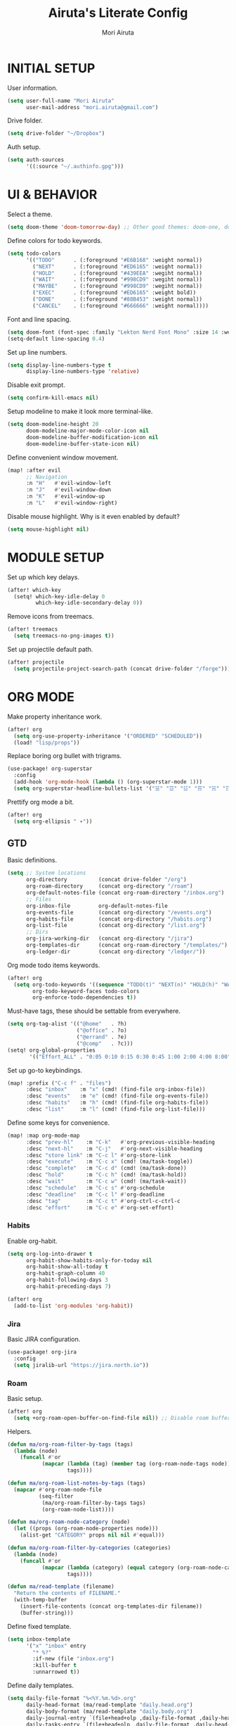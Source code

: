 #+TITLE: Airuta's Literate Config
#+AUTHOR: Mori Airuta
#+STARTUP: overview num

* INITIAL SETUP

User information.
#+begin_src emacs-lisp
(setq user-full-name "Mori Airuta"
      user-mail-address "mori.airuta@gmail.com")
#+end_src

Drive folder.
#+begin_src emacs-lisp
(setq drive-folder "~/Dropbox")
#+end_src

Auth setup.
#+begin_src emacs-lisp
(setq auth-sources
      '((:source "~/.authinfo.gpg")))
#+end_src

* UI & BEHAVIOR

Select a theme.
#+begin_src emacs-lisp
(setq doom-theme 'doom-tomorrow-day) ;; Other good themes: doom-one, doom-vibrant.
#+end_src

Define colors for todo keywords.
#+begin_src emacs-lisp
(setq todo-colors
      '(("TODO"      . (:foreground "#E6B168" :weight normal))
        ("NEXT"      . (:foreground "#ED6165" :weight normal))
        ("HOLD"      . (:foreground "#439EEA" :wegiht normal))
        ("WAIT"      . (:foreground "#998CD9" :wegiht normal))
        ("MAYBE"     . (:foreground "#998CD9" :wegiht normal))
        ("EXEC"      . (:foreground "#ED6165" :weight bold))
        ("DONE"      . (:foreground "#88B453" :weight normal))
        ("CANCEL"    . (:foreground "#666666" :weight normal))))
#+end_src

Font and line spacing.
#+begin_src emacs-lisp
(setq doom-font (font-spec :family "Lekton Nerd Font Mono" :size 14 :weight 'normal))
(setq-default line-spacing 0.4)
#+end_src

Set up line numbers.
#+begin_src emacs-lisp
(setq display-line-numbers-type t
      display-line-numbers-type 'relative)
#+end_src

Disable exit prompt.
#+begin_src emacs-lisp
(setq confirm-kill-emacs nil)
#+end_src

Setup modeline to make it look more terminal-like.
#+begin_src emacs-lisp
(setq doom-modeline-height 20
      doom-modeline-major-mode-color-icon nil
      doom-modeline-buffer-modification-icon nil
      doom-modeline-buffer-state-icon nil)
#+end_src

Define convenient window movement.
#+begin_src emacs-lisp
(map! :after evil
      ;; Navigation
      :n "H"   #'evil-window-left
      :n "J"   #'evil-window-down
      :n "K"   #'evil-window-up
      :n "L"   #'evil-window-right)
#+end_src

Disable mouse highlight. Why is it even enabled by default?
#+begin_src emacs-lisp
(setq mouse-highlight nil)
#+end_src

* MODULE SETUP

Set up which key delays.
#+begin_src emacs-lisp
(after! which-key
  (setq! which-key-idle-delay 0
         which-key-idle-secondary-delay 0))
#+end_src

Remove icons from treemacs.
#+begin_src emacs-lisp
(after! treemacs
  (setq treemacs-no-png-images t))
#+end_src

Set up projectile default path.
#+begin_src emacs-lisp
(after! projectile
  (setq projectile-project-search-path (concat drive-folder "/forge")))
#+end_src

* ORG MODE

Make property inheritance work.
#+begin_src emacs-lisp
(after! org
  (setq org-use-property-inheritance '("ORDERED" "SCHEDULED"))
  (load! "lisp/props"))
#+end_src

Replace boring org bullet with trigrams.
#+begin_src emacs-lisp
(use-package! org-superstar
  :config
  (add-hook 'org-mode-hook (lambda () (org-superstar-mode 1)))
  (setq org-superstar-headline-bullets-list '("☱" "☲" "☳" "☴" "☵" "☶" "☷")))
#+end_src

Prettify org mode a bit.
#+begin_src emacs-lisp
(after! org
  (setq org-ellipsis " ▾"))
#+end_src

** GTD

Basic definitions.
#+begin_src emacs-lisp
(setq ;; System locations
      org-directory          (concat drive-folder "/org")
      org-roam-directory     (concat org-directory "/roam")
      org-default-notes-file (concat org-roam-directory "/inbox.org")
      ;; Files
      org-inbox-file         org-default-notes-file
      org-events-file        (concat org-directory "/events.org")
      org-habits-file        (concat org-directory "/habits.org")
      org-list-file          (concat org-directory "/list.org")
      ;; Dirs
      org-jira-working-dir   (concat org-directory "/jira")
      org-templates-dir      (concat org-roam-directory "/templates/")
      org-ledger-dir         (concat org-directory "/ledger/"))
#+end_src

Org mode todo items keywords.
#+begin_src emacs-lisp
(after! org
  (setq org-todo-keywords '((sequence "TODO(t)" "NEXT(n)" "HOLD(h)" "WAIT(w)" "MAYBE(m)" "EXEC(x)" "|" "DONE(d)" "CANCEL(c)"))
        org-todo-keyword-faces todo-colors
        org-enforce-todo-dependencies t))
#+end_src

Must-have tags, these should be settable from everywhere.
#+begin_src emacs-lisp
(setq org-tag-alist '(("@home"   . ?h)
                      ("@office" . ?o)
                      ("@errand" . ?e)
                      ("@comp"   . ?c)))
(setq! org-global-properties
       '(("Effort_ALL" . "0:05 0:10 0:15 0:30 0:45 1:00 2:00 4:00 8:00")))
#+end_src

Set up go-to keybindings.
#+begin_src emacs-lisp
(map! :prefix ("C-c f" . "files")
      :desc "inbox"    :m "x" (cmd! (find-file org-inbox-file))
      :desc "events"   :m "e" (cmd! (find-file org-events-file))
      :desc "habits"   :m "h" (cmd! (find-file org-habits-file))
      :desc "list"     :m "l" (cmd! (find-file org-list-file)))
#+end_src

Define some keys for convenience.
#+begin_src emacs-lisp
(map! :map org-mode-map
      :desc "prev-hl"    :m "C-k"   #'org-previous-visible-heading
      :desc "next-hl"    :m "C-j"   #'org-next-visible-heading
      :desc "store link" :m "C-c l" #'org-store-link
      :desc "execute"    :m "C-c x" (cmd! (ma/task-toggle))
      :desc "complete"   :m "C-c d" (cmd! (ma/task-done))
      :desc "hold"       :m "C-c h" (cmd! (ma/task-hold))
      :desc "wait"       :m "C-c w" (cmd! (ma/task-wait))
      :desc "schedule"   :m "C-c s" #'org-schedule
      :desc "deadline"   :m "C-c l" #'org-deadline
      :desc "tag"        :m "C-c t" #'org-ctrl-c-ctrl-c
      :desc "effort"     :m "C-c e" #'org-set-effort)
#+end_src

*** Habits

Enable org-habit.
#+begin_src emacs-lisp
(setq org-log-into-drawer t
      org-habit-show-habits-only-for-today nil
      org-habit-show-all-today t
      org-habit-graph-column 40
      org-habit-following-days 3
      org-habit-preceding-days 7)

(after! org
  (add-to-list 'org-modules 'org-habit))
#+end_src
*** Jira

Basic JIRA configuration.
#+begin_src emacs-lisp
(use-package! org-jira
  :config
  (setq jiralib-url "https://jira.north.io"))
#+end_src

*** Roam

Basic setup.
#+begin_src emacs-lisp
(after! org
  (setq +org-roam-open-buffer-on-find-file nil)) ;; Disable roam buffer when opening a new roam file
#+end_src

Helpers.
#+begin_src emacs-lisp
(defun ma/org-roam-filter-by-tags (tags)
  (lambda (node)
    (funcall #'or
           (mapcar (lambda (tag) (member tag (org-roam-node-tags node)))
                   tags))))

(defun ma/org-roam-list-notes-by-tags (tags)
  (mapcar #'org-roam-node-file
          (seq-filter
           (ma/org-roam-filter-by-tags tags)
           (org-roam-node-list))))

(defun ma/org-roam-node-category (node)
  (let ((props (org-roam-node-properties node)))
    (alist-get "CATEGORY" props nil nil #'equal)))

(defun ma/org-roam-filter-by-categories (categories)
  (lambda (node)
    (funcall #'or
           (mapcar (lambda (category) (equal category (org-roam-node-category node)))
                   tags))))

(defun ma/read-template (filename)
  "Return the contents of FILENAME."
  (with-temp-buffer
    (insert-file-contents (concat org-templates-dir filename))
    (buffer-string)))
#+end_src

Define fixed template.
#+begin_src emacs-lisp
(setq inbox-template
      '("x" "inbox" entry
        "* %?"
        :if-new (file "inbox.org")
        :kill-buffer t
        :unnarrowed t))
#+end_src

Define daily templates.
#+begin_src emacs-lisp
(setq daily-file-format "%<%Y.%m.%d>.org"
      daily-head-format (ma/read-template "daily.head.org")
      daily-body-format (ma/read-template "daily.body.org")
      daily-journal-entry `(file+head+olp ,daily-file-format ,daily-head-format ("Journal"))
      daily-tasks-entry `(file+head+olp ,daily-file-format ,daily-head-format ("Tasks")))
#+end_src

Define general templates.
#+begin_src emacs-lisp
(setq general-templates
      '(("book"    . "b")
        ("course"  . "c")
        ("project" . "p")
        ("green"   . "g")))
#+end_src

Org roam lacks conventient daily capture function, so I add my own here.
#+begin_src emacs-lisp
(defun org-roam-daily-capture (keys &optional goto template)
  (interactive)
  (let ((org-roam-directory (expand-file-name org-roam-dailies-directory org-roam-directory)))
    (org-roam-capture- :goto (when goto '(4))
                       :keys keys
                       :node (org-roam-node-create)
                       :templates org-roam-dailies-capture-templates
                       :props (list :override-default-time (current-time))))
  (when goto (run-hooks 'org-roam-dailies-find-file-hook)))
#+end_src

Set up capture templates.
#+begin_src emacs-lisp
(defun ma/gen-capture-template (pair)
  (let* ((category (car pair))
         (key (cdr pair)))
    (list key category 'plain
          `(file ,(concat org-templates-dir category ".body.org"))
          :if-new (list 'file+head (format "%s.${slug}.org" category) (ma/read-template (concat category ".head.org")))
          :unnarrowed t)))

(after! org
    (setq org-roam-capture-templates
        (cons inbox-template
                (mapcar #'ma/gen-capture-template general-templates))
        org-roam-dailies-capture-templates
        `(("d" "daily" entry
            ,daily-body-format
            :if-new ,daily-journal-entry
            :unnarrowed t))
        dendroam-capture-templates
        `(("t" "Note" entry
            "* TODO %?"
            :if-new (file+head "${current-file}.%<%Y.%m.%d>.org" ,(ma/read-template "note.head.org")))
            ("s" "Scratch" entry
            "* TODO %?"
            :if-new (file+head "scratch.%<%Y.%m.%d.%.%M%S%3N>.org" ,(ma/read-template "scratch.head.org"))))))
#+end_src

Find file with category.
#+begin_src emacs-lisp
(defun ma/org-roam-find-by-category (category)
  (org-roam-node-find
   nil
   nil
   (lambda (node) (equal (ma/org-roam-node-category node) category))))
#+end_src

Capture to inbox requires special handling.
#+begin_src emacs-lisp
(defun ma/capture-inbox ()
  (interactive)
  (org-roam-capture- :node (org-roam-node-create)
                     :templates (list inbox-template)))
#+end_src

Refresh agenda files after a node with a tracker tag is created.
#+begin_src emacs-lisp
(defun ma/refresh-agenda-hook ()
  (when (org-roam-capture-p)
    (unless org-note-abort
      (when-let* ((id (org-roam-capture--get :id))
                  (node (org-roam-node-from-id id))
                  (tags (org-roam-node-tags node)))
        (when (seq-intersection tags ma/roam-agenda-tags)
          (push (org-roam-node-file node) org-agenda-files))))))

(add-hook 'org-capture-after-finalize-hook #'ma/refresh-agenda-hook)
#+end_src

Immediate insertion.
#+begin_src emacs-lisp
(defun org-roam-node-insert-immediate (arg &rest args)
  (interactive "P")
  (let ((args (cons arg args))
        (org-roam-capture-templates (list (append (car org-roam-capture-templates)
                                                  '(:immediate-finish t)))))
    (apply #'org-roam-node-insert args)))

(map! :map org-mode-map
      :desc "insert" :g "C-c n I" #'org-roam-node-insert-immediate)
#+end_src

**** Keybindings

Set up C-c n keybindings.
#+begin_src emacs-lisp
(map! :prefix ("C-c n" . "notes")
      :desc "toggle"  :g "t" #'org-roam-buffer-toggle
      :desc "find"    :g "f" #'org-roam-node-find
      :desc "insert"  :g "i" #'org-roam-node-insert
      :desc "capture" :g "c" #'org-roam-capture
      :desc "today"   :g "d" (cmd! (org-roam-daily-capture "d" t)))
#+end_src

Set up C-c c capture keybindings.
#+begin_src emacs-lisp
(map! :prefix ("C-c c" . "capture")
      :desc "inbox"   :g "x" #'ma/capture-inbox
      :desc "book"    :g "b" (cmd! (org-roam-capture nil "b"))
      :desc "course"  :g "c" (cmd! (org-roam-capture nil "c"))
      :desc "project" :g "p" (cmd! (org-roam-capture nil "p"))
      :desc "green"   :g "g" (cmd! (org-roam-capture nil "g"))
      :desc "note"    :g "n" (cmd! (dendroam-insert-time-note t))
      :desc "scratch" :g "s" (cmd! (dendroam-insert-scratch-note)))
#+end_src

Set up C-c f find node keybindings.
#+begin_src emacs-lisp
(map! :prefix "C-c f"
      :desc "task"    :m "t" (cmd! (ma/org-roam-find-by-category "daily"))
      :desc "book"    :m "b" (cmd! (ma/org-roam-find-by-category "book"))
      :desc "course"  :m "c" (cmd! (ma/org-roam-find-by-category "course"))
      :desc "green"   :m "g" (cmd! (ma/org-roam-find-by-category "green"))
      :desc "project" :m "p" (cmd! (ma/org-roam-find-by-category "project")))
#+end_src
**** Dendroam

Basic setup.
#+begin_src emacs-lisp
(use-package! dendroam
  :after org-roam)

(setq org-roam-node-display-template "${hierarchy}:${title}")
#+end_src

Fix dendroam.
#+begin_src emacs-lisp
(setq org-roam-slug-trim-chars '(;; Combining Diacritical Marks https://www.unicode.org/charts/PDF/U0300.pdf
                                   768 ; U+0300 COMBINING GRAVE ACCENT
                                   769 ; U+0301 COMBINING ACUTE ACCENT
                                   770 ; U+0302 COMBINING CIRCUMFLEX ACCENT
                                   771 ; U+0303 COMBINING TILDE
                                   772 ; U+0304 COMBINING MACRON
                                   774 ; U+0306 COMBINING BREVE
                                   775 ; U+0307 COMBINING DOT ABOVE
                                   776 ; U+0308 COMBINING DIAERESIS
                                   777 ; U+0309 COMBINING HOOK ABOVE
                                   778 ; U+030A COMBINING RING ABOVE
                                   780 ; U+030C COMBINING CARON
                                   795 ; U+031B COMBINING HORN
                                   803 ; U+0323 COMBINING DOT BELOW
                                   804 ; U+0324 COMBINING DIAERESIS BELOW
                                   805 ; U+0325 COMBINING RING BELOW
                                   807 ; U+0327 COMBINING CEDILLA
                                   813 ; U+032D COMBINING CIRCUMFLEX ACCENT BELOW
                                   814 ; U+032E COMBINING BREVE BELOW
                                   816 ; U+0330 COMBINING TILDE BELOW
                                   817 ; U+0331 COMBINING MACRON BELOW
                                   ))
#+end_src

*** Agenda

Set up org-agenda.
#+begin_src emacs-lisp
(defvar ma/roam-agenda-tags
  '("book" "course" "project" "note" "task"))

(defun ma/refresh-agenda-files ()
  (interactive)
  (setq org-agenda-files
        (append
         (list org-habits-file org-events-file org-list-file)
         (ma/org-roam-list-notes-by-tags ma/roam-agenda-tags))))

(after! org
  (ma/refresh-agenda-files)
  (setq org-agenda-start-day nil ; Today
        org-agenda-span 'day     ; Only one day in overview
        org-agenda-dim-blocked-tasks 'dimmed
        org-agenda-start-with-log-mode t
        org-agenda-time-grid `((daily today)
                               ,(mapcar (lambda (time) (* 100 time)) (number-sequence 0 24))
                               ""
                               "~~~~~~~~~~~~~~~~~~~~~~~~~~~~~~~~~~~~~~~~~~~~~~")))
#+end_src

Set up org-super-agenda.
#+begin_src emacs-lisp
(defun ma/get-task-prefix ()
  "Returns task prefix for sue in hierarchical agenda."
  (let ((level (- (org-outline-level) 2))) ;; Subtract 2 instead of 1 because tasks live under Tasks heading
    (if (> level 0)
        (format "%s-"
                (make-string (- (* 2 level) 1)
                             ?\s))
      "")))

(defun ma/skip-if-blocked ()
  (let ((next-headline (save-excursion
                         (or (outline-next-heading) (point-max)))))
    (if (org-entry-blocked-p) next-headline)))

(defun ma/agenda-project-name (item)
  (-when-let* ((marker (org-super-agenda--get-marker item))
               (file-name (->> marker marker-buffer buffer-name)))
    (concat "Project: " file-name)))

(use-package! org-super-agenda
  :after org-agenda
  :init
  (setq org-agenda-custom-commands
        '( ;; A list of commands
          ("a" "Agenda view"
           ( ;; A list of sections
            (agenda "" ((org-agenda-overriding-header "")
                        (org-agenda-prefix-format "   %-20c :   %05e    :   %05t  ")
                        (org-agenda-time-grid nil)
                        (org-super-agenda-groups
                         '((:discard (:todo "DONE"))
                           (:name "Closed"
                            :log closed
                            :order 0)
                           (:name "Habits"
                            :habit t
                            :order 2)
                           (:name "Today"
                            :and (:todo "NEXT"
                                  :date today)
                            :order 1)
                            (:discard (:anything t))
                           ))))
            (alltodo "" ((org-agenda-overriding-header "")
                         (org-agenda-prefix-format "   %-20c :   %05e    :   %05t  ")
                         (org-agenda-time-grid nil)
                         (org-agenda-skip-function 'ma/skip-if-blocked)
                         (org-super-agenda-groups
                          '((:discard (:scheduled future))
                            (:discard (:habit t))
                            (:name "Executing"
                             :todo "EXEC"
                             :order 1)
                            (:name "Next"
                             :todo "NEXT"
                             :order 2)
                            (:name "On hold"
                             :todo "HOLD"
                             :order 3)
                            (:name "Waiting"
                             :todo "WAIT"
                             :order 4)
                            (:name "Lists"
                             :category "list"
                             :order 5)
                            (:discard (:anything t))
                           ))))
            ))
          ("t" "Tasks view"
           ( ;; A list of sections
            (alltodo "" ((org-agenda-overriding-header "")
                         (org-agenda-prefix-format "   %-20c :   %05e    :   %05t  %(ma/get-task-prefix) ")
                         (org-agenda-time-grid nil)
                         (org-super-agenda-groups
                          '((:discard (:file-path "project\\."))
                            (:discard (:todo "MAYBE"))
                            (:name "Tasks"
                             :category "task"
                             :order 1)
                            (:discard (:anything t))
                           ))))))
          ("p" "Projects view"
           ( ;; A list of sections
            (alltodo "" ((org-agenda-overriding-header "")
                         (org-agenda-prefix-format "   %-20c :   %05e    :   %05t  %(ma/get-task-prefix) ")
                         (org-agenda-time-grid nil)
                         (org-super-agenda-groups
                          '((:discard (:not (:file-path "project\\.")))
                            (:name "Project tasks"
                             :auto-map ma/agenda-project-name
                             :order 1)
                            (:discard (:anything t))
                           ))))))
          ("i" "Incubators"
           ( ;; A list of sections
            (alltodo "" ((org-agenda-overriding-header "")
                         (org-agenda-prefix-format "   %-20c :   %05t  ")
                         (org-agenda-time-grid nil)
                         (org-super-agenda-groups
                          '((:discard (:not (:todo "MAYBE")))
                            (:auto-tags t
                             :order 1)
                            (:discard (:anything t))
                           ))))))
          ("l" "Learning view"
           ( ;; A list of sections
            (alltodo "" ((org-agenda-overriding-header "")
                         (org-agenda-prefix-format "   %-20c :   %05e    :   %05t  %(ma/get-task-prefix) ")
                         (org-agenda-time-grid nil)
                         (org-super-agenda-groups
                          '((:name "Learning"
                             :and (:todo "NEXT" :category ("book" "course"))
                             :order 2)
                            (:discard (:anything t))
                            ))))))
          ("n" "Notes view"
           ( ;; A list of sections
            (alltodo "" ((org-agenda-overriding-header "")
                         (org-agenda-prefix-format "   %-20c :   %05t  ")
                         (org-agenda-time-grid nil)
                         (org-super-agenda-groups
                          '((:name "Notes"
                             :and (:todo "TODO" :category "note")
                             :order 2)
                            (:discard (:anything t))
                            ))))))
          ("g" "Time grid view"
           ( ;; A list of sections
            (agenda "" ((org-agenda-overriding-header "")
                        (org-agenda-prefix-format "   %05t  ")
                        (org-super-agenda-groups
                         '((:discard (:habit t))
                           (:name "Today"
                            :time-grid t
                            :date today
                            :order 1)
                           (:discard (:anything t))
                           ))))))
          ))
  :config
  (org-super-agenda-mode t))
#+end_src

Because agenda API is so poor, i need to switch to task org file every time I want
to do anything complicated. This macro helps me automate the process.
#+begin_src emacs-lisp
(defmacro agenda-cmd! (&rest body)
  (declare (doc-string 1) (pure t) (side-effect-free t))
  `(lambda (&rest _)
     (interactive)
     (let* ((marker (or (org-get-at-bol 'org-marker) (org-agenda-error)))
            (pos (marker-position marker))
            (buffer (marker-buffer marker)))
       (org-with-remote-undo buffer
         (with-current-buffer buffer
           (goto-char pos)
           ,@body)))
     (org-agenda-redo)
     (org-save-all-org-buffers)))
#+end_src

**** Keybindings

Set up keybindings.
#+begin_src emacs-lisp
(map! :after evil-org-agenda
      :map evil-org-agenda-mode-map
      :desc "prev"     :m "k"     #'org-agenda-previous-item
      :desc "next"     :m "j"     #'org-agenda-next-item)

(map! :after org-agenda
      :map org-agenda-mode-map
      ;; Entry manipulation
      :desc "complete" :m "C-c d" (agenda-cmd! (ma/task-done))
      :desc "hold"     :m "C-c h" (agenda-cmd! (ma/task-hold))
      :desc "wait"     :m "C-c w" (agenda-cmd! (ma/task-wait))
      :desc "execute"  :m "C-c x" (agenda-cmd! (ma/task-toggle))
      :desc "schedule" :m "C-c s" (agenda-cmd! (org-schedule nil))
      :desc "deadline" :m "C-c l" (agenda-cmd! (org-deadline nil))
      :desc "tag"      :m "C-c t" (agenda-cmd! (org-ctrl-c-ctrl-c))
      :desc "effort"   :m "C-c e" (agenda-cmd! (org-set-effort))
      ;; Filtering
      :leader
      :prefix ("r a f" . "filter")
      :desc "by tag"    :m "t" #'org-agenda-filter-by-tag
      :desc "by effort" :m "e" #'org-agenda-filter-by-effort)

(map! :prefix ("C-c a" . "agenda")
      :desc "refresh"    :g "r"   #'ma/refresh-agenda-files
      :desc "agenda"     :g "a"   (cmd! (org-agenda nil "a"))
      :desc "tasks"      :g "t"   (cmd! (org-agenda nil "t"))
      :desc "incubators" :g "i"   (cmd! (org-agenda nil "i"))
      :desc "projects"   :g "p"   (cmd! (org-agenda nil "p"))
      :desc "learning"   :g "l"   (cmd! (org-agenda nil "l"))
      :desc "notes"      :g "n"   (cmd! (org-agenda nil "n"))
      :desc "grid"       :g "g"   (cmd! (org-agenda nil "g")))
#+end_src

*** Refiling

Set up general refiling parameters.
#+begin_src emacs-lisp
(setq org-refile-use-outline-path 'file
      org-outline-path-complete-in-steps nil
      org-refile-allow-creating-parent-nodes 'confirm)
#+end_src

General refiling function provides a better interface than out-of-the-box org-refile.
#+begin_src emacs-lisp
(defun ma/refile (target heading &optional arg default-buffer msg)
  "Refile entries with top-level PARENT under the (exact) HEADING in FILE."
  (let* ((position
          (if heading
              (with-current-buffer (find-file-noselect target)
                (or (org-find-exact-headline-in-buffer heading)
                    (org-end-of-subtree t t)))))
         (rfloc `(,heading ,target nil ,position))
         (org-after-refile-insert-hook #'save-buffer))
    (org-refile arg default-buffer rfloc msg)))
#+end_src

Interactive refile to file.
#+begin_src emacs-lisp
(defun ma/refile-to-file (file state &optional follow)
  (interactive)
  (org-todo state)
  (org-entry-put (point) "ORDERED" "t")
  (ma/refile file nil)
  (when follow
    (org-refile-goto-last-stored)))
#+end_src

Refile a task to today's daily note.
#+begin_src emacs-lisp
(defun ma/refile-task (&optional state follow)
  (interactive)
  (let ((org-refile-keep nil) ;; Set this to t to keep the original
        (org-roam-dailies-capture-templates
         `(("t" "tasks" entry "%?" :if-new ,daily-tasks-entry)))
        (org-after-refile-insert-hook #'save-buffer)
        today-file
        pos)
    (save-window-excursion
      (org-roam-dailies--capture (current-time) t)
      (setq today-file (buffer-file-name))
      (setq pos (point)))
    ;; Only refile if the target file is different than the current file
    (unless (equal (file-truename today-file)
                   (file-truename (buffer-file-name)))
      (org-todo state)
      (org-entry-put (point) "ORDERED" "t")
      (org-refile nil nil (list "Tasks" today-file nil pos))
      (when follow
        (org-refile-goto-last-stored)))))
#+end_src

Refile to habits file. This functions adds formating to make an item into a habit.
#+begin_src emacs-lisp
(defun ma/refile-to-habits ()
  "Move the current subtree from processing to a habits."
  (interactive)
  (org-todo "TODO")
  (org-insert-property-drawer)
  (org-entry-put (point) "STYLE" "habit")
  (org-entry-put (point) "LAST_REPEAT" nil)
  (let* ((date (org-read-date))
         (min (read-number "Do the habit no often than this many days: " 1))
         (max (read-number "Do the habit at least once in this many days: " 1))
         (repeat-str
          (if (>= min max)
              (format ".+%dd" min)
              (format ".+%dd/%dd"))))
    (org-schedule nil (message "<%s %s>" date repeat-str))
    (ma/refile org-habits-file nil)))
#+end_src

**** Keybindings

Set up C-c keybindings.
#+begin_src emacs-lisp
(map! :map (org-mode-map org-agenda-mode-map)
      :prefix ("C-c r" . "refile")
      :desc "refile"     :n "/" #'org-refile
      :desc "task"       :n "t" (cmd! (ma/refile-task "NEXT"))
      :desc "event"      :n "e" (cmd! (ma/refile-to-file org-events-file "TODO"))
      :desc "habits"     :n "h" #'ma/refile-to-habits
      :desc "incubate"   :n "i" (cmd! (ma/refile-task "MAYBE")))
#+end_src

*** States

Defininig my (extremenly simple) state machine.
#+begin_src emacs-lisp
(defun ma/task-start (state)
  (when (member (org-get-todo-state) '("NEXT" "HOLD"))
    (org-todo state)
    (org-clock-in)))

(defun ma/task-stop (state)
  (when (equal (org-get-todo-state) "EXEC")
    (org-todo state)
    (org-clock-out nil t)))

(defun ma/task-done ()
  (org-todo "DONE"))

(defun ma/task-hold ()
  (org-todo "HOLD")
  (org-clock-out nil t))

(defun ma/task-wait ()
  (org-todo "WAIT"))

(defun ma/task-toggle ()
  (interactive)
  (let ((todo-state (org-get-todo-state)))
    (cond ((equal todo-state "NEXT") (ma/task-start "EXEC"))
          ((equal todo-state "HOLD") (ma/task-start "EXEC"))
          ((equal todo-state "EXEC") (ma/task-stop "NEXT")))))
#+end_src

Define helper functions.
#+begin_src emacs-lisp
(defun ma/is-top-level ()
  (equal (org-outline-level) 2)) ;; 2 because tasks live under Tasks heading

(defun ma/has-tag (tag)
  (member tag (org-get-tags)))
#+end_src

I want my hooks to run in specific files only. This macro will automate file name checking.
#+begin_src emacs-lisp
(defvar ma/todo-completion-category nil)

(defmacro todo-completion! (fn)
  "Run command only in buffer specified by `ma/todo-completion-category'."
  (declare (doc-string 1) (pure t) (side-effect-free t))
  `(lambda (&rest rest)
    (when (equal (org-get-category) ma/todo-completion-category)
      (interactive)
      (apply ,fn rest))))
#+end_src

I need a way to automatically make next item become "NEXT" when the current one changes to "DONE".
#+begin_src emacs-lisp
(defun ma/complete-and-continue ()
  "Switch current heading to DONE and next to NEXT."
  (interactive)
  (unless (ma/is-top-level)
    (when (save-excursion (outline-get-next-sibling))
      (org-forward-heading-same-level 1)
      (org-todo "NEXT"))))
#+end_src

I need to auto-done parents when all childrern are "DONE" or checked.
#+begin_src emacs-lisp
(defun ma/summary-todo (n-done n-not-done)
  "Switch entry to DONE when all subentries are done."
  (when (= n-not-done 0) (org-todo "DONE")))
#+end_src

I need to set the next sibling to "NEXT" when the current one is "DONE".
#+begin_src emacs-lisp
(defun ma/complete (change)
  (let ((from-state (plist-get change :from))
        (to-state (plist-get change :to)))
    (when (and (member from-state '("NEXT" "EXEC" "HOLD")) (equal to-state "DONE"))
      (unless (ma/is-top-level)
        (ma/complete-and-continue)))))
#+end_src

Use what I defined in the todo hooks.
#+begin_src emacs-lisp
(after! org
  (setq ma/todo-completion-category "task"))

(after! org
  (add-hook 'org-after-todo-statistics-hook (todo-completion! 'ma/summary-todo))
  (add-hook 'org-trigger-hook (todo-completion! 'ma/complete)))
#+end_src

*** Clocking

Clocking setup
#+begin_src emacs-lisp
(after! org
  (setq org-clock-out-when-done t))
#+end_src

Set up a hook to save clocked time to dailies
#+begin_src emacs-lisp
(defun ma/agenda-get-heading (&optional NO-TAGS NO-TODO NO-PRIORITY NO-COMMENT)
  (let* ((marker (or (org-get-at-bol 'org-marker) (org-agenda-error)))
         (pos (marker-position marker))
         (buffer (marker-buffer marker)))
    (with-current-buffer buffer
      (goto-char pos)
      (org-get-heading NO-TAGS NO-TODO NO-PRIORITY NO-COMMENT))))

(defun ma/clock-out-handler ()
  (let* ((start-time (format-time-string "%H:%M" org-clock-start-time))
         (end-time (format-time-string "%H:%M" org-clock-out-time))
         (heading (if (equal major-mode 'org-agenda-mode)
                      (ma/agenda-get-heading t t t t)
                    (org-get-heading t t t t)))
         (entry (format "** %s - %s : %s" start-time end-time heading))
         (org-roam-directory (expand-file-name org-roam-dailies-directory org-roam-directory)))
    (org-roam-capture- :node (org-roam-node-create)
                       :templates `(("j" "journal" entry ,entry
                                     :if-new ,daily-journal-entry
                                     :immediate-finish t)))))

 (after! org
   (add-hook 'org-clock-out-hook 'ma/clock-out-handler))
#+end_src
